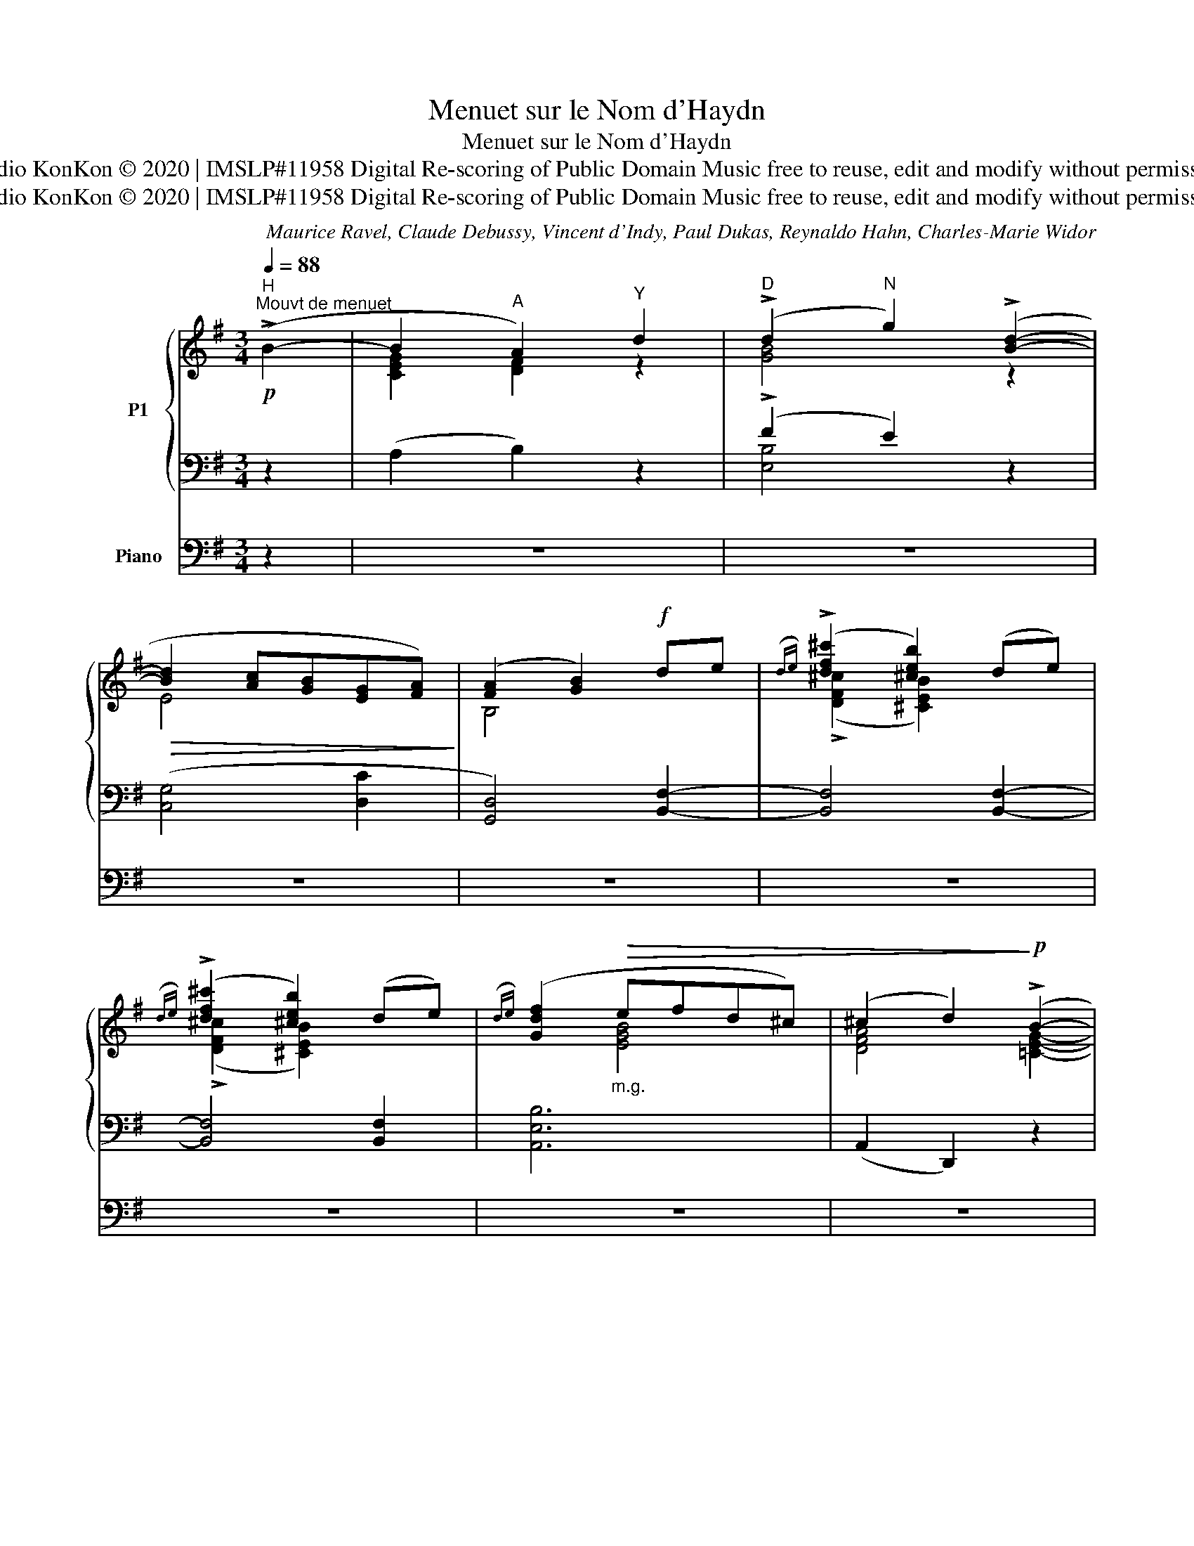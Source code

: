 X:1
T:Menuet sur le Nom d'Haydn
T:Menuet sur le Nom d'Haydn
T:Studio KonKon © 2020 | IMSLP#11958 Digital Re-scoring of Public Domain Music free to reuse, edit and modify without permission
T:Studio KonKon © 2020 | IMSLP#11958 Digital Re-scoring of Public Domain Music free to reuse, edit and modify without permission
C:Maurice Ravel, Claude Debussy, Vincent d'Indy, Paul Dukas, Reynaldo Hahn, Charles-Marie Widor
Z:Studio KonKon © 2020 | IMSLP#11958
Z:Digital Re-scoring of Public Domain Music
Z:free to reuse, edit and modify without permission
%%score { ( 1 3 7 ) | ( 2 4 5 6 ) } ( 8 9 )
L:1/8
Q:1/4=88
M:3/4
K:G
V:1 treble nm="P1"
V:3 treble 
V:7 treble 
V:2 bass 
V:4 bass 
V:5 bass 
V:6 bass 
V:8 bass nm="Piano"
V:9 bass 
V:1
"^H"!p!"^Mouvt de menuet" (!>!B2- | B2"^A" A2)"^Y" d2 |"^D" (!>!d2"^N" g2) (!>![Bd]2- | %3
!>(! [Bd]2 [Ac][GB][EG][FA])!>)! | ([FA]2 [GB]2)!f! de |({de)} (!>![df^c']2 [^ceb]2) (de) | %6
({de)} ((!>![df^c']2 [^ceb]2)) ((de)) |({de)} ([Gdf]2"_m.g."!>(! efd^c) | (^c2 d2)!>)!!p! (!>!B2- | %9
 B2 A2) d2 | (!>!d2 g2) ([Bd]2- |!>(!!>(! [Bd]2 [Ac][GB][EG][FA])!>)!!>)! | ([FA]2 [GB]2)!mf! de | %13
({de)} (!>![df^c']2 [^ceb]2) (de) |({de)} ((!>![df^c']2 [^ceb]2)) ((de)) | %15
({de)} ([Gdf]2"_m.g."!>(! efd^c) | (^c2 d2)!>)!!p! (=CD |{CD} E4)!<(! (FG | %18
{FG} [FA]4) ([GB]!<)![A^c] |!mf!{B^c} d3 ecB | d3 e^cB | d3 e^cB | A!>(!B F4) | (AB F4)!>)! | %24
!pp! (AB F2)!<(! (GA |{GA} [GB]4) (^cd |{^cd} e4) (fg!<)! |!f!{fg} ^g3 x3 | ^g3 ^a^e^d) | %29
!mf!!>(! ([B=d=g]3 =afe | [GBdg]3 af!>)!e |!p!!>(! ^c3 [^A^d]^E^D | [^G^c]3 [^A^d]^E^D!>)! | %33
!pp! =G3 =AFE- | G3 =AFE- | G3 =AFE- | G=A!>(!FE[K:bass] ^DE |=DC G,=A,!>)!D,C,) | %38
[K:treble] z2 z2!pp! (!>![=df=a=d']2- | [dfad']2 [cegc']2) [GB=eg]2- | %40
 [GBeg]2 [FA^df]2 (!>![=ce^g=c']2- | [cegc']2 [B^d^eb]2) (!>![=EB=e]2- | %42
 [EBe]2 [Dd]2)"^H" (!>![fb]2- | [fb]2"^A" [ga]2)"^Y" =d2 |"^D" (!>!d2"^N" g2) (!>![Bd]2- | %45
 [Bd]2 [Ac][GB][EG][FA] | [FA]2 [GB]2) =fg |({=fg)} (!>![eae']2 [dgd']2) (fg) | %48
{=fg} (!>![eae']2 [dgd']2) (c'2 |[Q:1/4=76]"^Retenu"{cd} e4) x2 | e4 x2 | %51
!p![Q:1/4=60]"^Lent" (=c2 _Bc _E2) | %52
"_H" [C=E]4"_Y"[Q:1/4=60]"^rall. -     -     -     -     -" ([DF]2 |"_D" F4 G2- | %54
 !fermata![B,DG]4) z2 |] %55
V:2
 z2 | (A,2 B,2) z2 | (!>!F2 E2) z2 | ([C,G,]4 [D,C]2 | [G,,D,]4) [B,,F,]2- | [B,,F,]4 [B,,F,]2- | %6
 [B,,F,]4 [B,,F,]2 | [A,,E,B,]6 | (A,,2 D,,2) z2 | (A,2 B,2) z2 | (!>!F2 E2) z2 | [C,G,]4 [D,C]2 | %12
 [G,,D,]4 [B,,F,]2- | [B,,F,]4 [B,,F,]2- | [B,,F,]4 [B,,F,]2 | [A,,E,B,]6 | (A,,2 D,,2)"_H" x2 | %17
 x6 |"_D" x6 |"^N" x6 |"^A" x6 | x6 | x6 | x6 | E,,6 |"^N" =D2"^D" G2"^Y" G2 |"^A" ^c2"^H" B4 | %27
[I:staff -1] (^g2[I:staff +1] ^d2 d2 | ^A2 B4) | x6 | x6 | x6 | x6 | x6 | x6 | x6 | x6 | x6 | x6 | %39
 x6 | x6 | x6[K:treble] | x6 | x6 |[K:bass] (B,,,6 | A,,,4 D,,2 | G,,,2) z2 [G,,D,]2- | %47
 [G,,D,]4 [G,,D,]2- | [G,,D,]4 [C,G,E]2 | ([E,D]4 [A,,=G,]2) | ([E,D]4 [A,,=G,]2) | x6 | x6 | x6 | %54
 !fermata!G,,,4 z2 |] %55
V:3
 x2 | [CEG]2 [DF]2 z2 | [GB]4 z2 | E4 x2 | B,4 x2 | (!>![DF^c]2 [^CEB]2) x2 | %6
 ((!>![DF^c]2 [^CEB]2)) x2 | x2 [EGB]4 | [DFA]4 [=CEG]2- | [CEG]2 [DF]2 z2 | [GB]4 x2 | E4 x2 | %12
 B,4 x2 | (!>![DF^c]2 [^CEB]2) x2 | ((!>![DF^c]2 [^CEB]2)) x2 | x2 !>![EGB]4 | [DFA]4 x2 | C6 | %18
 B,6 | [FB]4 [EA]2 | [FB]4 [EA]2 | [F-B]4 F2 | ^C2 [B,D]2 [A,C]2 | [^CE]2 [B,^D]2 [A,C]2 | %24
 [^CE]4 ^D2 | x6 | d6 | x3 ^a^e^d- | d6 | (=G2[I:staff +1] D2 D2 | A,2 B,4) | %31
[I:staff -1] ((^G2[I:staff +1] ^D2 D2 | ^A,2 B,4)) |[I:staff -1] [^A,E]6 | [^A,E]6 | [^A,E]6 | %36
 E2 C2[K:bass] ^A,2 | G,2 E,2 E,2 |[K:treble] x6 | x6 | x6 | x6 | x2 A2 B2 | x4 [F=c]2 | %44
 [AB-]2 [GB]2 F2 | E4 C2 | B,4 x2 | (!>![B,=FA]2 [DGB]2) x2 | (!>![B,=FA]2 [DGB]2) cd | %49
 [^Gc]2 [FB]c[CE]=G | [^Gc]2 [FB]c[CE]=G | [_D=F]4 C2 | (B,2"_A" A,2[I:staff +1] D,2 | %53
 D,2"_N" G,,4) | x6 |] %55
V:4
 x2 | x6 | [E,B,]4 x2 | x6 | x6 | x6 | x6 | x6 | x6 | x6 | [E,B,]4 x2 | x6 | x6 | x6 | x6 | x6 | %16
 x6 | x6 | x6 | G2"^D" D2"^Y" D2 | A,2"^H" B,4- | B,2 ^C2 D2 | E2 x4 | x6 | z2 B,,2 (B,2 | %25
 [B,D]6) | [DG]6 | [^C-^E-B]6 | [CE]6 | ^C,6- | C,6 | [^C,-B,]6 | C,6 | =C2 G,2 G,2 | D,2 E,4- | %35
 E,2 G,2 ^A,2 | =C2 ^A,2 G,2 | E,2 ^A,,2 F,,2 | z2 z2 !>![^D,=A,]2- | [D,A,]2 =C2 ^C2 | %40
 D2 [F,=C]2 ^D2 | E2 ^E2[K:treble] [B,-^E-=G]2 | [B,E^G]2 [CF]2 [^DA]2- | [DA]2 [EA]2 z2 | %44
[K:bass] x6 | x6 | x6 | x6 | x6 | x6 | x6 | x2 !tenuto!G,4 | =D,,6 | x6 | x6 |] %55
V:5
 x2 | x6 | x6 | x6 | x6 | x6 | x6 | x6 | x6 | x6 | x6 | x6 | x6 | x6 | x6 | x6 | x4 (B,2- | %17
 B,2"_A" A,2"_Y" D,2 | D,2"_N" G,,4-) | G,,6- | G,,6 | x6 | x6 | x6 | x6 | x6 | x6 | x6 | x6 | x6 | %30
 x6 | x6 | x6 | x6 | x6 | x6 | x6 | x6 | x6 | x6 | x6 | x4[K:treble] x2 | x6 | x6 |[K:bass] x6 | %45
 x6 | x6 | x6 | x6 | x6 | x6 | x6 | x6 | x6 | x6 |] %55
V:6
 x2 | x6 | x6 | x6 | x6 | x6 | x6 | x6 | x6 | x6 | x6 | x6 | x6 | x6 | x6 | x6 | x6 | x6 | D,6- | %19
 D,6- | D,6 | G,6- | G,4 F,2- | F,2 B,,4 | x6 | x6 | x6 | x6 | x6 | x6 | x6 | x6 | x6 | F,,6- | %34
 F,,6 | F,,6- | F,,6- | F,,6 | x4 (^A,2 | B,2 [E,^A,]2 [^E,B,]2- | [E,B,]2 ^D2 [^G,=D]2- | %41
 [G,D]2 [=A,^D]2[K:treble] x2 | x6 |[I:staff -1] ^B2 ^c2) x2 |[I:staff +1][K:bass] x6 | x6 | x6 | %47
 x6 | x6 | x6 | x6 | (_E,,4 _A,,2) | x6 | x6 | x6 |] %55
V:7
 x2 | x6 | x6 | x6 | x6 | x6 | x6 | x6 | x6 | x6 | x6 | x6 | x6 | x6 | x6 | x6 | x6 | x6 | x6 | %19
 x6 | x6 | x6 | x6 | x6 | x6 | x6 | x6 | x6 | x6 | x6 | x6 | x6 | x6 | x6 | x6 | x6 | %36
 x4[K:bass] x2 | x6 |[K:treble] x6 | x6 | x6 | x6 | x6 | x6 | x6 | x6 | x6 | x6 | x6 | x6 | x6 | %51
 x6 | x6 | [B,D]6- | x6 |] %55
V:8
 z2 | z6 | z6 | z6 | z6 | z6 | z6 | z6 | z6 | z6 | z6 | z6 | z6 | z6 | z6 | z6 | z6 | z6 | z6 | %19
 z6 | z6 | z6 | z6 | z6 | z6 | z6 | z6 | z6 | z6 | z6 | z6 | z6 | z6 | z6 | z6 | z6 | z6 | z6 | %38
!pp!!<(! z2 D,4 | x6 | x6 | x6!<)! | x6 |!>(! x6!>)! | z6 | z6 | z6 | z6 | z6 | z6 | z6 | z6 | z6 | %53
 z6 | z6 |] %55
V:9
 x2 | x6 | x6 | x6 | x6 | x6 | x6 | x6 | x6 | x6 | x6 | x6 | x6 | x6 | x6 | x6 | x6 | x6 | x6 | %19
 x6 | x6 | x6 | x6 | x6 | x6 | x6 | x6 | x6 | x6 | x6 | x6 | x6 | x6 | x6 | x6 | x6 | x6 | x6 | %38
 B,,,6- | B,,,6- | B,,,3 B,,,3- | B,,,6- | B,,,3 B,,,3- | B,,,6 | x6 | x6 | x6 | x6 | x6 | x6 | %50
 x6 | x6 | x6 | x6 | x6 |] %55

